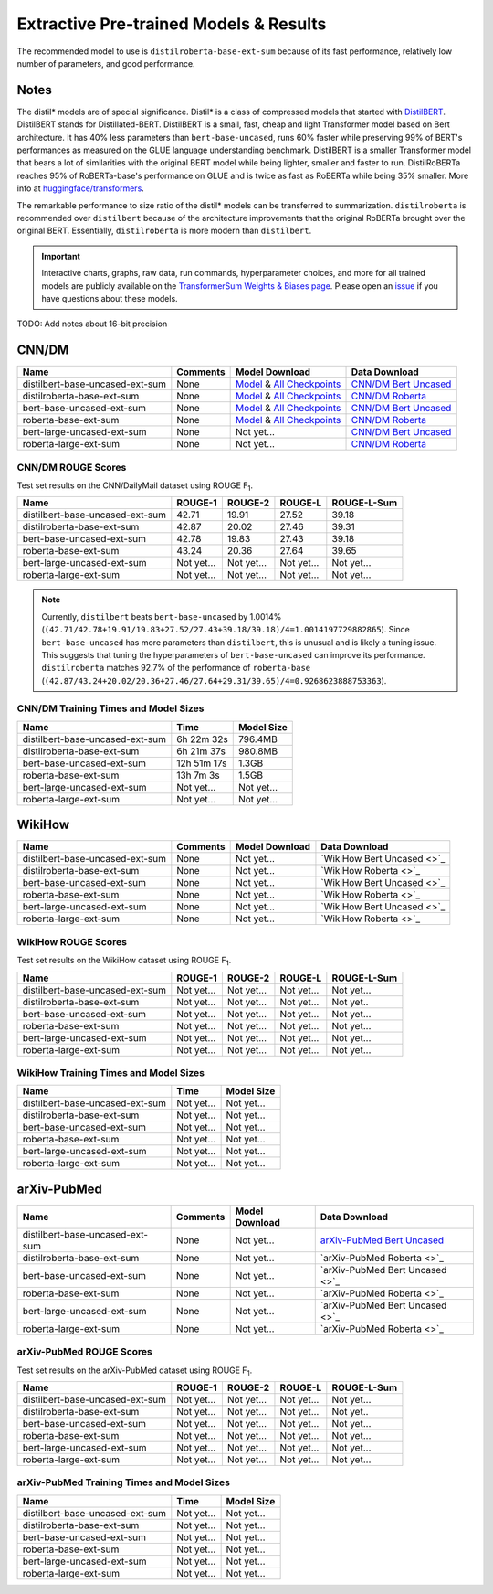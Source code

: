 .. _pretrained_ext:

Extractive Pre-trained Models & Results
=======================================

The recommended model to use is ``distilroberta-base-ext-sum`` because of its fast performance, relatively low number of parameters, and good performance. 

Notes
-----

The distil* models are of special significance. Distil* is a class of compressed models that started with `DistilBERT <https://arxiv.org/abs/1910.01108>`__. DistilBERT stands for Distillated-BERT. DistilBERT is a small, fast, cheap and light Transformer model based on Bert architecture. It has 40% less parameters than ``bert-base-uncased``, runs 60% faster while preserving 99% of BERT's performances as measured on the GLUE language understanding benchmark. DistilBERT is a smaller Transformer model that bears a lot of similarities with the original BERT model while being lighter, smaller and faster to run. DistilRoBERTa reaches 95% of RoBERTa-base's performance on GLUE and is twice as fast as RoBERTa while being 35% smaller. More info at `huggingface/transformers <https://github.com/huggingface/transformers/tree/master/examples/distillation>`__.

The remarkable performance to size ratio of the distil* models can be transferred to summarization. ``distilroberta`` is recommended over ``distilbert`` because of the architecture improvements that the original RoBERTa brought over the original BERT. Essentially, ``distilroberta`` is more modern than ``distilbert``.

.. important:: Interactive charts, graphs, raw data, run commands, hyperparameter choices, and more for all trained models are publicly available on the `TransformerSum Weights & Biases page <https://app.wandb.ai/hhousen/transformerextsum>`__. Please open an `issue <https://github.com/HHousen/TransformerSum/issues/new>`__ if you have questions about these models.

TODO: Add notes about 16-bit precision

.. _pretrained_ext_cnn_dm:

CNN/DM
------

+---------------------------------+----------+-------------------------------------------------------------------------------------------------------------------------------------------------------------------------------+-------------------------------------------------------------------------------------------+
| Name                            | Comments | Model Download                                                                                                                                                                | Data Download                                                                             |
+=================================+==========+===============================================================================================================================================================================+===========================================================================================+
| distilbert-base-uncased-ext-sum | None     | `Model <https://drive.google.com/uc?id=1-W9VzvVgKyu4d3IfNMw0k2zvXzkqpRw7>`__ & `All Checkpoints <https://drive.google.com/drive/folders/1niakD1lkqI-n2VNi21h9ugUpItc2wOnd>`__ | `CNN/DM Bert Uncased <https://drive.google.com/uc?id=100ZE4fVU73EU3K_EGktrYDoMSLJ6EUQW>`_ |
+---------------------------------+----------+-------------------------------------------------------------------------------------------------------------------------------------------------------------------------------+-------------------------------------------------------------------------------------------+
| distilroberta-base-ext-sum      | None     | `Model <https://drive.google.com/uc?id=1-2TZe28K8inHoJr2-WuVivj2qwBn7tFs>`__ & `All Checkpoints <https://drive.google.com/drive/folders/110ZO4h2MkZkD-L5_WV_PWUlVWL6QfyO6>`__ | `CNN/DM Roberta <https://drive.google.com/uc?id=1-L7UOYe69dD--OPGCa4sS0QQEnZNb_Vb>`_      |
+---------------------------------+----------+-------------------------------------------------------------------------------------------------------------------------------------------------------------------------------+-------------------------------------------------------------------------------------------+
| bert-base-uncased-ext-sum       | None     | `Model <https://drive.google.com/uc?id=1TpdLPVrZ-V5X-k4pvDMDq2DdQZaFI8rw>`__ & `All Checkpoints <https://drive.google.com/drive/folders/1D2Q_9idFKPU5syWgSBWJMrP38DRJWO3U>`__ | `CNN/DM Bert Uncased <https://drive.google.com/uc?id=100ZE4fVU73EU3K_EGktrYDoMSLJ6EUQW>`_ |
+---------------------------------+----------+-------------------------------------------------------------------------------------------------------------------------------------------------------------------------------+-------------------------------------------------------------------------------------------+
| roberta-base-ext-sum            | None     | `Model <https://drive.google.com/uc?id=18ZlImBv1P7VmDPUpiQHF9frk-q3AFfD0>`__ & `All Checkpoints <https://drive.google.com/drive/folders/1nUzZNyYi6Lw_i8-7-e96jyEWS53ZhvJP>`__ | `CNN/DM Roberta <https://drive.google.com/uc?id=1-L7UOYe69dD--OPGCa4sS0QQEnZNb_Vb>`_      |
+---------------------------------+----------+-------------------------------------------------------------------------------------------------------------------------------------------------------------------------------+-------------------------------------------------------------------------------------------+
| bert-large-uncased-ext-sum      | None     | Not yet...                                                                                                                                                                    | `CNN/DM Bert Uncased <https://drive.google.com/uc?id=100ZE4fVU73EU3K_EGktrYDoMSLJ6EUQW>`_ |
+---------------------------------+----------+-------------------------------------------------------------------------------------------------------------------------------------------------------------------------------+-------------------------------------------------------------------------------------------+
| roberta-large-ext-sum           | None     | Not yet...                                                                                                                                                                    | `CNN/DM Roberta <https://drive.google.com/uc?id=1-L7UOYe69dD--OPGCa4sS0QQEnZNb_Vb>`_      |
+---------------------------------+----------+-------------------------------------------------------------------------------------------------------------------------------------------------------------------------------+-------------------------------------------------------------------------------------------+

CNN/DM ROUGE Scores
^^^^^^^^^^^^^^^^^^^

Test set results on the CNN/DailyMail dataset using ROUGE F\ :sub:`1`\ .

+---------------------------------+------------+------------+------------+-------------+
| Name                            | ROUGE-1    | ROUGE-2    | ROUGE-L    | ROUGE-L-Sum |
+=================================+============+============+============+=============+
| distilbert-base-uncased-ext-sum | 42.71      | 19.91      | 27.52      | 39.18       |
+---------------------------------+------------+------------+------------+-------------+
| distilroberta-base-ext-sum      | 42.87      | 20.02      | 27.46      | 39.31       |
+---------------------------------+------------+------------+------------+-------------+
| bert-base-uncased-ext-sum       | 42.78      | 19.83      | 27.43      | 39.18       |
+---------------------------------+------------+------------+------------+-------------+
| roberta-base-ext-sum            | 43.24      | 20.36      | 27.64      | 39.65       |
+---------------------------------+------------+------------+------------+-------------+
| bert-large-uncased-ext-sum      | Not yet... | Not yet... | Not yet... | Not yet...  |
+---------------------------------+------------+------------+------------+-------------+
| roberta-large-ext-sum           | Not yet... | Not yet... | Not yet... | Not yet...  |
+---------------------------------+------------+------------+------------+-------------+

.. note:: Currently, ``distilbert`` beats ``bert-base-uncased`` by 1.0014% (``(42.71/42.78+19.91/19.83+27.52/27.43+39.18/39.18)/4=1.0014197729882865``). Since ``bert-base-uncased`` has more parameters than ``distilbert``, this is unusual and is likely a tuning issue. This suggests that tuning the hyperparameters of ``bert-base-uncased`` can improve its performance. ``distilroberta`` matches 92.7% of the performance of ``roberta-base`` (``(42.87/43.24+20.02/20.36+27.46/27.64+29.31/39.65)/4=0.9268623888753363``).

CNN/DM Training Times and Model Sizes
^^^^^^^^^^^^^^^^^^^^^^^^^^^^^^^^^^^^^

+---------------------------------+-------------+------------+
| Name                            | Time        | Model Size |
+=================================+=============+============+
| distilbert-base-uncased-ext-sum | 6h 22m 32s  | 796.4MB    |
+---------------------------------+-------------+------------+
| distilroberta-base-ext-sum      | 6h 21m 37s  | 980.8MB    |
+---------------------------------+-------------+------------+
| bert-base-uncased-ext-sum       | 12h 51m 17s | 1.3GB      |
+---------------------------------+-------------+------------+
| roberta-base-ext-sum            | 13h 7m 3s   | 1.5GB      |
+---------------------------------+-------------+------------+
| bert-large-uncased-ext-sum      | Not yet...  | Not yet... |
+---------------------------------+-------------+------------+
| roberta-large-ext-sum           | Not yet...  | Not yet... |
+---------------------------------+-------------+------------+

WikiHow
-------

+---------------------------------+----------+----------------+----------------------------+
| Name                            | Comments | Model Download | Data Download              |
+=================================+==========+================+============================+
| distilbert-base-uncased-ext-sum | None     | Not yet...     | `WikiHow Bert Uncased <>`_ |
+---------------------------------+----------+----------------+----------------------------+
| distilroberta-base-ext-sum      | None     | Not yet...     | `WikiHow Roberta <>`_      |
+---------------------------------+----------+----------------+----------------------------+
| bert-base-uncased-ext-sum       | None     | Not yet...     | `WikiHow Bert Uncased <>`_ |
+---------------------------------+----------+----------------+----------------------------+
| roberta-base-ext-sum            | None     | Not yet...     | `WikiHow Roberta <>`_      |
+---------------------------------+----------+----------------+----------------------------+
| bert-large-uncased-ext-sum      | None     | Not yet...     | `WikiHow Bert Uncased <>`_ |
+---------------------------------+----------+----------------+----------------------------+
| roberta-large-ext-sum           | None     | Not yet...     | `WikiHow Roberta <>`_      |
+---------------------------------+----------+----------------+----------------------------+

WikiHow ROUGE Scores
^^^^^^^^^^^^^^^^^^^^

Test set results on the WikiHow dataset using ROUGE F\ :sub:`1`\ .

+---------------------------------+------------+------------+------------+-------------+
| Name                            | ROUGE-1    | ROUGE-2    | ROUGE-L    | ROUGE-L-Sum |
+=================================+============+============+============+=============+
| distilbert-base-uncased-ext-sum | Not yet... | Not yet... | Not yet... | Not yet...  |
+---------------------------------+------------+------------+------------+-------------+
| distilroberta-base-ext-sum      | Not yet... | Not yet... | Not yet... | Not yet..   |
+---------------------------------+------------+------------+------------+-------------+
| bert-base-uncased-ext-sum       | Not yet... | Not yet... | Not yet... | Not yet...  |
+---------------------------------+------------+------------+------------+-------------+
| roberta-base-ext-sum            | Not yet... | Not yet... | Not yet... | Not yet...  |
+---------------------------------+------------+------------+------------+-------------+
| bert-large-uncased-ext-sum      | Not yet... | Not yet... | Not yet... | Not yet...  |
+---------------------------------+------------+------------+------------+-------------+
| roberta-large-ext-sum           | Not yet... | Not yet... | Not yet... | Not yet...  |
+---------------------------------+------------+------------+------------+-------------+

WikiHow Training Times and Model Sizes
^^^^^^^^^^^^^^^^^^^^^^^^^^^^^^^^^^^^^^

+---------------------------------+------------+------------+
| Name                            | Time       | Model Size |
+=================================+============+============+
| distilbert-base-uncased-ext-sum | Not yet... | Not yet... |
+---------------------------------+------------+------------+
| distilroberta-base-ext-sum      | Not yet... | Not yet... |
+---------------------------------+------------+------------+
| bert-base-uncased-ext-sum       | Not yet... | Not yet... |
+---------------------------------+------------+------------+
| roberta-base-ext-sum            | Not yet... | Not yet... |
+---------------------------------+------------+------------+
| bert-large-uncased-ext-sum      | Not yet... | Not yet... |
+---------------------------------+------------+------------+
| roberta-large-ext-sum           | Not yet... | Not yet... |
+---------------------------------+------------+------------+

arXiv-PubMed
------------

+---------------------------------+----------+----------------+-------------------------------------------------------------------------------------------------+
| Name                            | Comments | Model Download | Data Download                                                                                   |
+=================================+==========+================+=================================================================================================+
| distilbert-base-uncased-ext-sum | None     | Not yet...     | `arXiv-PubMed Bert Uncased <https://drive.google.com/uc?id=1-htznO-Io6r-9rVSTMQ1-4HYhyu21w7s>`_ |
+---------------------------------+----------+----------------+-------------------------------------------------------------------------------------------------+
| distilroberta-base-ext-sum      | None     | Not yet...     | `arXiv-PubMed Roberta <>`_                                                                      |
+---------------------------------+----------+----------------+-------------------------------------------------------------------------------------------------+
| bert-base-uncased-ext-sum       | None     | Not yet...     | `arXiv-PubMed Bert Uncased <>`_                                                                 |
+---------------------------------+----------+----------------+-------------------------------------------------------------------------------------------------+
| roberta-base-ext-sum            | None     | Not yet...     | `arXiv-PubMed Roberta <>`_                                                                      |
+---------------------------------+----------+----------------+-------------------------------------------------------------------------------------------------+
| bert-large-uncased-ext-sum      | None     | Not yet...     | `arXiv-PubMed Bert Uncased <>`_                                                                 |
+---------------------------------+----------+----------------+-------------------------------------------------------------------------------------------------+
| roberta-large-ext-sum           | None     | Not yet...     | `arXiv-PubMed Roberta <>`_                                                                      |
+---------------------------------+----------+----------------+-------------------------------------------------------------------------------------------------+

arXiv-PubMed ROUGE Scores
^^^^^^^^^^^^^^^^^^^^^^^^^

Test set results on the arXiv-PubMed dataset using ROUGE F\ :sub:`1`\ .

+---------------------------------+------------+------------+------------+-------------+
| Name                            | ROUGE-1    | ROUGE-2    | ROUGE-L    | ROUGE-L-Sum |
+=================================+============+============+============+=============+
| distilbert-base-uncased-ext-sum | Not yet... | Not yet... | Not yet... | Not yet...  |
+---------------------------------+------------+------------+------------+-------------+
| distilroberta-base-ext-sum      | Not yet... | Not yet... | Not yet... | Not yet..   |
+---------------------------------+------------+------------+------------+-------------+
| bert-base-uncased-ext-sum       | Not yet... | Not yet... | Not yet... | Not yet...  |
+---------------------------------+------------+------------+------------+-------------+
| roberta-base-ext-sum            | Not yet... | Not yet... | Not yet... | Not yet...  |
+---------------------------------+------------+------------+------------+-------------+
| bert-large-uncased-ext-sum      | Not yet... | Not yet... | Not yet... | Not yet...  |
+---------------------------------+------------+------------+------------+-------------+
| roberta-large-ext-sum           | Not yet... | Not yet... | Not yet... | Not yet...  |
+---------------------------------+------------+------------+------------+-------------+

arXiv-PubMed Training Times and Model Sizes
^^^^^^^^^^^^^^^^^^^^^^^^^^^^^^^^^^^^^^^^^^^

+---------------------------------+------------+------------+
| Name                            | Time       | Model Size |
+=================================+============+============+
| distilbert-base-uncased-ext-sum | Not yet... | Not yet... |
+---------------------------------+------------+------------+
| distilroberta-base-ext-sum      | Not yet... | Not yet... |
+---------------------------------+------------+------------+
| bert-base-uncased-ext-sum       | Not yet... | Not yet... |
+---------------------------------+------------+------------+
| roberta-base-ext-sum            | Not yet... | Not yet... |
+---------------------------------+------------+------------+
| bert-large-uncased-ext-sum      | Not yet... | Not yet... |
+---------------------------------+------------+------------+
| roberta-large-ext-sum           | Not yet... | Not yet... |
+---------------------------------+------------+------------+
